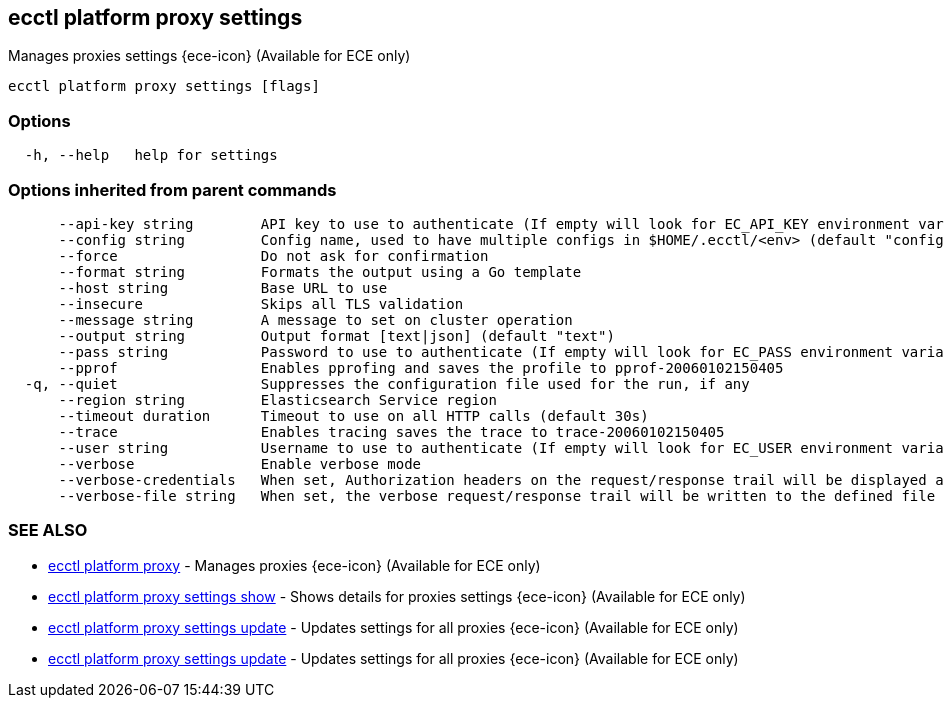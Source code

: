 [#ecctl_platform_proxy_settings]
== ecctl platform proxy settings

Manages proxies settings {ece-icon} (Available for ECE only)

----
ecctl platform proxy settings [flags]
----

[float]
=== Options

----
  -h, --help   help for settings
----

[float]
=== Options inherited from parent commands

----
      --api-key string        API key to use to authenticate (If empty will look for EC_API_KEY environment variable)
      --config string         Config name, used to have multiple configs in $HOME/.ecctl/<env> (default "config")
      --force                 Do not ask for confirmation
      --format string         Formats the output using a Go template
      --host string           Base URL to use
      --insecure              Skips all TLS validation
      --message string        A message to set on cluster operation
      --output string         Output format [text|json] (default "text")
      --pass string           Password to use to authenticate (If empty will look for EC_PASS environment variable)
      --pprof                 Enables pprofing and saves the profile to pprof-20060102150405
  -q, --quiet                 Suppresses the configuration file used for the run, if any
      --region string         Elasticsearch Service region
      --timeout duration      Timeout to use on all HTTP calls (default 30s)
      --trace                 Enables tracing saves the trace to trace-20060102150405
      --user string           Username to use to authenticate (If empty will look for EC_USER environment variable)
      --verbose               Enable verbose mode
      --verbose-credentials   When set, Authorization headers on the request/response trail will be displayed as plain text
      --verbose-file string   When set, the verbose request/response trail will be written to the defined file
----

[float]
=== SEE ALSO

* xref:ecctl_platform_proxy[ecctl platform proxy]	 - Manages proxies {ece-icon} (Available for ECE only)
* xref:ecctl_platform_proxy_settings_show[ecctl platform proxy settings show]	 - Shows details for proxies settings {ece-icon} (Available for ECE only)
* xref:ecctl_platform_proxy_settings_update[ecctl platform proxy settings update]	 - Updates settings for all proxies {ece-icon} (Available for ECE only)
* xref:ecctl_platform_proxy_settings_update[ecctl platform proxy settings update]	 - Updates settings for all proxies {ece-icon} (Available for ECE only)
